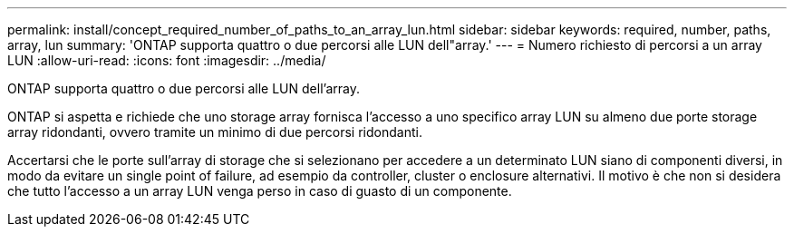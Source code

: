 ---
permalink: install/concept_required_number_of_paths_to_an_array_lun.html 
sidebar: sidebar 
keywords: required, number, paths, array, lun 
summary: 'ONTAP supporta quattro o due percorsi alle LUN dell"array.' 
---
= Numero richiesto di percorsi a un array LUN
:allow-uri-read: 
:icons: font
:imagesdir: ../media/


[role="lead"]
ONTAP supporta quattro o due percorsi alle LUN dell'array.

ONTAP si aspetta e richiede che uno storage array fornisca l'accesso a uno specifico array LUN su almeno due porte storage array ridondanti, ovvero tramite un minimo di due percorsi ridondanti.

Accertarsi che le porte sull'array di storage che si selezionano per accedere a un determinato LUN siano di componenti diversi, in modo da evitare un single point of failure, ad esempio da controller, cluster o enclosure alternativi. Il motivo è che non si desidera che tutto l'accesso a un array LUN venga perso in caso di guasto di un componente.

